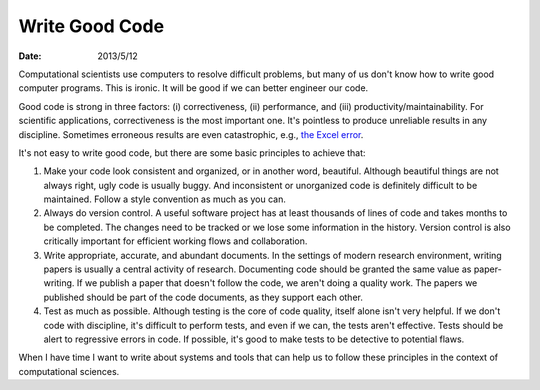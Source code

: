 ===============
Write Good Code
===============

:date: 2013/5/12

Computational scientists use computers to resolve difficult problems, but many
of us don't know how to write good computer programs.  This is ironic.  It will
be good if we can better engineer our code.

Good code is strong in three factors: (i) correctiveness, (ii) performance, and
(iii) productivity/maintainability.  For scientific applications,
correctiveness is the most important one.  It's pointless to produce unreliable
results in any discipline.  Sometimes erroneous results are even catastrophic,
e.g., `the Excel error
<http://www.huffingtonpost.com/2013/04/16/reinhart-rogoff-austerity-research-errors_n_3094015.html>`__.

It's not easy to write good code, but there are some basic principles to
achieve that:

1. Make your code look consistent and organized, or in another word, beautiful.
   Although beautiful things are not always right, ugly code is usually buggy.
   And inconsistent or unorganized code is definitely difficult to be
   maintained.  Follow a style convention as much as you can.

2. Always do version control.  A useful software project has at least thousands
   of lines of code and takes months to be completed.  The changes need to be
   tracked or we lose some information in the history.  Version control is also
   critically important for efficient working flows and collaboration.

3. Write appropriate, accurate, and abundant documents.  In the settings of
   modern research environment, writing papers is usually a central activity of
   research.  Documenting code should be granted the same value as
   paper-writing.  If we publish a paper that doesn't follow the code, we
   aren't doing a quality work.  The papers we published should be part of the
   code documents, as they support each other.

4. Test as much as possible.  Although testing is the core of code quality,
   itself alone isn't very helpful.  If we don't code with discipline, it's
   difficult to perform tests, and even if we can, the tests aren't effective.
   Tests should be alert to regressive errors in code.  If possible, it's good
   to make tests to be detective to potential flaws.

When I have time I want to write about systems and tools that can help us to
follow these principles in the context of computational sciences.
